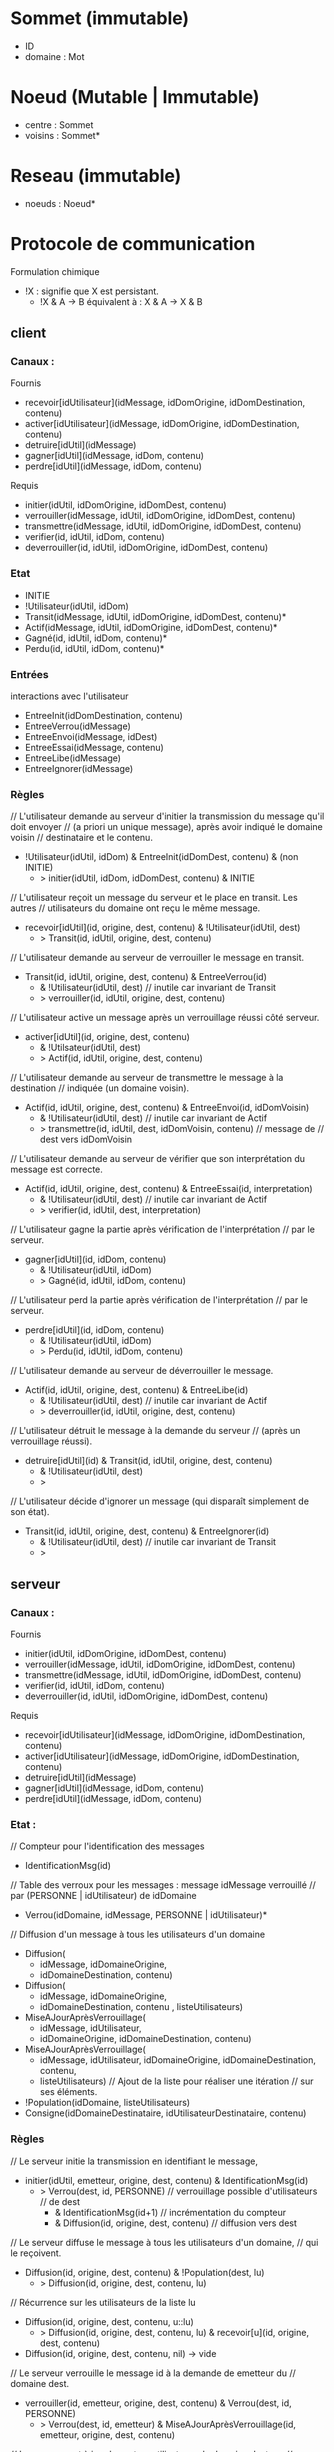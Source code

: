 * Sommet (immutable)

- ID 
- domaine : Mot

* Noeud (Mutable | Immutable)

- centre : Sommet
- voisins : Sommet*

* Reseau (immutable)

- noeuds : Noeud*


* Protocole de communication

Formulation chimique
- !X : signifie que X est persistant.
  - !X & A -> B équivalent à : X & A -> X & B
** client

*** Canaux :

Fournis
- recevoir[idUtilisateur](idMessage, idDomOrigine, idDomDestination, contenu)
- activer[idUtilisateur](idMessage, idDomOrigine, idDomDestination, contenu)
- detruire[idUtil](idMessage)
- gagner[idUtil](idMessage, idDom, contenu) 
- perdre[idUtil](idMessage, idDom, contenu) 

Requis
- initier(idUtil, idDomOrigine, idDomDest, contenu)
- verrouiller(idMessage, idUtil, idDomOrigine, idDomDest, contenu)
- transmettre(idMessage, idUtil, idDomOrigine, idDomDest, contenu)
- verifier(id, idUtil, idDom, contenu)
- deverrouiller(id, idUtil, idDomOrigine, idDomDest, contenu)

*** Etat

- INITIE
- !Utilisateur(idUtil, idDom)
- Transit(idMessage, idUtil, idDomOrigine, idDomDest, contenu)*
- Actif(idMessage, idUtil, idDomOrigine, idDomDest, contenu)*
- Gagné(id, idUtil, idDom, contenu)*
- Perdu(id, idUtil, idDom, contenu)*

*** Entrées

interactions avec l'utilisateur

- EntreeInit(idDomDestination, contenu)
- EntreeVerrou(idMessage)
- EntreeEnvoi(idMessage, idDest)  
- EntreeEssai(idMessage, contenu)
- EntreeLibe(idMessage)  
- EntreeIgnorer(idMessage)

*** Règles

// L'utilisateur demande au serveur d'initier la transmission du message qu'il doit envoyer 
//   (a priori un unique message), après avoir indiqué le domaine voisin
//   destinataire et le contenu.
- !Utilisateur(idUtil, idDom) & EntreeInit(idDomDest, contenu) & (non INITIE) 
  - > initier(idUtil, idDom, idDomDest, contenu) & INITIE 

// L'utilisateur reçoit un message du serveur et le place en transit. Les autres 
// utilisateurs du domaine ont reçu le même message.
- recevoir[idUtil](id, origine, dest, contenu) & !Utilisateur(idUtil, dest)
  - > Transit(id, idUtil, origine, dest, contenu)

// L'utilisateur demande au serveur de verrouiller le message en transit.
- Transit(id, idUtil, origine, dest, contenu) & EntreeVerrou(id) 
  - & !Utilisateur(idUtil, dest) // inutile car invariant de Transit
  - > verrouiller(id, idUtil, origine, dest, contenu)

// L'utilisateur active un message après un verrouillage réussi côté serveur. 
- activer[idUtil](id, origine, dest, contenu)
  - & !Utilsateur(idUtil, dest)
  - > Actif(id, idUtil, origine, dest, contenu)

// L'utilisateur demande au serveur de transmettre le message à la destination 
//   indiquée (un domaine voisin). 
- Actif(id, idUtil, origine, dest, contenu) & EntreeEnvoi(id, idDomVoisin)  
  - & !Utilisateur(idUtil, dest) // inutile car invariant de Actif
  - > transmettre(id, idUtil, dest, idDomVoisin, contenu) // message de
                                                          //   dest vers idDomVoisin 

// L'utilisateur demande au serveur de vérifier que son interprétation du message est correcte.
- Actif(id, idUtil, origine, dest, contenu) & EntreeEssai(id, interpretation)  
  - & !Utilisateur(idUtil, dest) // inutile car invariant de Actif
  - > verifier(id, idUtil, dest, interpretation)

// L'utilisateur gagne la partie après vérification de l'interprétation
//   par le serveur.
- gagner[idUtil](id, idDom, contenu) 
  - & !Utilisateur(idUtil, idDom)
  - > Gagné(id, idUtil, idDom, contenu)

// L'utilisateur perd la partie après vérification de l'interprétation
//   par le serveur.
- perdre[idUtil](id, idDom, contenu) 
  - & !Utilisateur(idUtil, idDom)
  - > Perdu(id, idUtil, idDom, contenu)

// L'utilisateur demande au serveur de déverrouiller le message.
- Actif(id, idUtil, origine, dest, contenu) & EntreeLibe(id)  
  - & !Utilisateur(idUtil, dest) // inutile car invariant de Actif
  - > deverrouiller(id, idUtil, origine, dest, contenu)

// L'utilisateur détruit le message à la demande du serveur 
//   (après un verrouillage réussi).
- detruire[idUtil](id) & Transit(id, idUtil, origine, dest, contenu) 
  - & !Utilisateur(idUtil, dest)
  - > 

// L'utilisateur décide d'ignorer un message (qui disparaît simplement de son état).
- Transit(id, idUtil, origine, dest, contenu) & EntreeIgnorer(id)
  - & !Utilisateur(idUtil, dest) // inutile car invariant de Transit
  - >

** serveur

*** Canaux :

Fournis
- initier(idUtil, idDomOrigine, idDomDest, contenu)
- verrouiller(idMessage, idUtil, idDomOrigine, idDomDest, contenu)
- transmettre(idMessage, idUtil, idDomOrigine, idDomDest, contenu)
- verifier(id, idUtil, idDom, contenu)
- deverrouiller(id, idUtil, idDomOrigine, idDomDest, contenu)


Requis
- recevoir[idUtilisateur](idMessage, idDomOrigine, idDomDestination, contenu)
- activer[idUtilisateur](idMessage, idDomOrigine, idDomDestination, contenu)
- detruire[idUtil](idMessage)
- gagner[idUtil](idMessage, idDom, contenu) 
- perdre[idUtil](idMessage, idDom, contenu) 

*** Etat :

// Compteur pour l'identification des messages
- IdentificationMsg(id)

// Table des verroux pour les messages : message idMessage verrouillé
//    par (PERSONNE | idUtilisateur) de idDomaine 
- Verrou(idDomaine, idMessage, PERSONNE | idUtilisateur)*

// Diffusion d'un message à tous les utilisateurs d'un domaine
- Diffusion(
  - idMessage, idDomaineOrigine,
  - idDomaineDestination, contenu)
- Diffusion(
  - idMessage, idDomaineOrigine,
  - idDomaineDestination, contenu , listeUtilisateurs)

- MiseAJourAprèsVerrouillage(
  - idMessage, idUtilisateur,
  - idDomaineOrigine, idDomaineDestination, contenu) 
- MiseAJourAprèsVerrouillage(
  - idMessage, idUtilisateur,
    idDomaineOrigine, idDomaineDestination, contenu,
  - listeUtilisateurs) // Ajout de la liste pour réaliser une itération
                       //   sur ses éléments.
- !Population(idDomaine, listeUtilisateurs)
- Consigne(idDomaineDestinataire, idUtilisateurDestinataire, contenu) 

*** Règles

// Le serveur initie la transmission en identifiant le message, 
- initier(idUtil, emetteur, origine, dest, contenu) & IdentificationMsg(id) 
  - > Verrou(dest, id, PERSONNE) // verrouillage possible d'utilisateurs
                                 //   de dest
      - & IdentificationMsg(id+1) // incrémentation du compteur
      - & Diffusion(id, origine, dest, contenu) // diffusion vers dest 

// Le serveur diffuse le message à tous les utilisateurs d'un domaine,
//   qui le reçoivent. 
- Diffusion(id, origine, dest, contenu) & !Population(dest, lu)
  - > Diffusion(id, origine, dest, contenu, lu)
// Récurrence sur les utilisateurs de la liste lu
- Diffusion(id, origine, dest, contenu, u::lu)
  - > Diffusion(id, origine, dest, contenu, lu) & recevoir[u](id, origine, dest, contenu) 
- Diffusion(id, origine, dest, contenu, nil) -> vide

// Le serveur verrouille le message id à la demande de emetteur du
//   domaine dest.
- verrouiller(id, emetteur, origine, dest, contenu) & Verrou(dest, id, PERSONNE) 
  - > Verrou(dest, id, emetteur) 
     & MiseAJourAprèsVerrouillage(id, emetteur, origine, dest, contenu)

// Le serveur met à jour les autres utilisateurs du domaine dest, en
//   demandant la destruction du message id.
- MiseAJourAprèsVerrouillage(id, emetteur, origine, dest, contenu) & !Population(dest, lu) 
  - > MiseAJourAprèsVerrouillage(id, emetteur, origine, dest, contenu, lu)    
// Récurrence sur les utilisateurs de la liste lu
- MiseAJourAprèsVerrouillage(id, emetteur, origine, dest, contenu, u::lu) & (u != emetteur)
  - > MiseAJourAprèsVerrouillage(id, emetteur, origine, dest, contenu, lu)
      & detruire[u](id)     
- MiseAJourAprèsVerrouillage(id, emetteur, origine, dest, contenu, u::lu) & (u == emetteur)
  - > MiseAJourAprèsVerrouillage(id, emetteur, origine, dest, contenu, lu)
      & activer[u](id, origine, dest, contenu)     
- MiseAJourAprèsVerrouillage(id, emetteur, origine, dest, contenu, nil)
  -> vide

// Le serveur transmet le message reçu s'il est verrouillé par l'émetteur.
- transmettre(id, emetteur, origine, dest, contenu) 
  & Verrou(origine, id, emetteur)
  - > Verrou(dest, id, PERSONNE) & Diffusion(id, origine, dest, contenu)  

// Le serveur vérifie que l'utilisateur interprète correctement le 
//   message si celui-ci est verrouillé par l'utilisateur et indique 
//   qu'il a gagné  le cas échéant.
- verifier(id, utilisateur, domaine, contenu) 
  & Consigne(domaine, utilisateur, contenu)
  & Verrou(domaine, id, utilisateur)
  - > gagner[utilisateur](id, domaine, contenu)

// Le serveur vérifie que l'utilisateur interprète correctement le 
//   message si celui-ci est verrouillé par l'utilisateur et lui indique 
//   qu'il a perdu le cas échéant.
- verifier(id, utilisateur, domaine, contenu) 
  - & (non Consigne(domaine, utilisateur, contenu))
  - & Verrou(domaine, id, utilisateur)
  - > perdre[utilisateur](id, domaine, contenu)

// Le serveur déverrouille le message à la demande de utilisateur
//   appartenant au domaine dest.
- deverrouiller(id, utilisateur, origine, dest, contenu)
  - & Verrou(dest, id, utilisateur)
  - > Verrou(dest, id, PERSONNE) 
    & Diffusion(id, origine, dest, contenu)  

** Traduction des canaux

Un canal se traduit pratiquement en 
- une liaison via Web Socket,
- un type de messages.

- Canaux du serveur
  - initier : INIT
  - verrouiller : VERROU
  - transmettre : SUIVANT
  - verifier : ESSAI
  - deverrouiller : LIBE
- Canaux du client
  - recevoir : TRANSIT
  - activer : ACTIF
  - gagner : GAGNE
  - perdre : PERDU
  - detruire : DESTRUCT

* Message (immutable) 

- ID
- ID_emetteur
- ID_origine : Id d'un sommet
- ID_dest : Id d'un sommet
- type
- contenu
- date

** Tests et traitements sur le serveur

- tous les messages
  - ID_origine : connu et connecté
  - ID_destination : connu et connecté
  - si échec à un des tests, alors AR échec

- INIT
  - ID_emetteur in ID_origine  
  - ajout de ID et effacement de ID_emetteur
  - AR succès
  - transfert au domaine destination


* Utilisateur (immutable)

- ID
- pseudo : Mot

* PopulationLocale (Mutable)

- table d'identification d'utilisateurs



* Configuration (immutable) 

- centre : Sommet
- population : PopulationLocale
- utilisateur : Utilisateur
- voisins : Sommet*
- date 

* Erreur

- message
- date

* Sur le peuplement des domaines et le réseau

- creerAnneau : Mot* -> Reseau
- PopulationParDomaine (Mutable)
  
